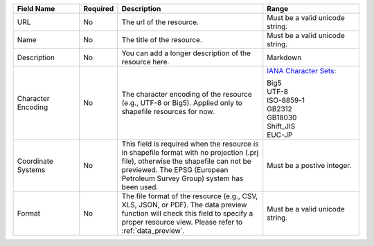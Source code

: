 .. list-table::
   :widths: 20 5 45 30
   :header-rows: 1

   * - Field Name
     - Required
     - Description
     - Range

   * - URL
     - No
     - The url of the resource.
     - Must be a valid unicode string.

   * - Name
     - No
     - The title of the resource.
     - Must be a valid unicode string.

   * - Description
     - No
     - You can add a longer description of the resource here.
     - Markdown

   * - Character Encoding
     - No
     - The character encoding of the resource (e.g., UTF-8 or Big5). Applied only to shapefile resources for now.
     - `IANA Character Sets <https://www.iana.org/assignments/character-sets/character-sets.xhtml>`_:

       | Big5
       | UTF-8
       | ISO-8859-1
       | GB2312
       | GB18030
       | Shift_JIS
       | EUC-JP

   * - Coordinate Systems
     - No
     - This field is required when the resource is in shapefile format with no projection (.prj file), otherwise the shapefile can not be previewed. The EPSG (European Petroleum Survey Group) system has been used.
     - Must be a postive integer.

   * - Format
     - No
     - The file format of the resource (e.g., CSV, XLS, JSON, or PDF). The data preview function will check this field to specify a proper resource view. Please refer to :ref:`data_preview`.
     - Must be a valid unicode string.
